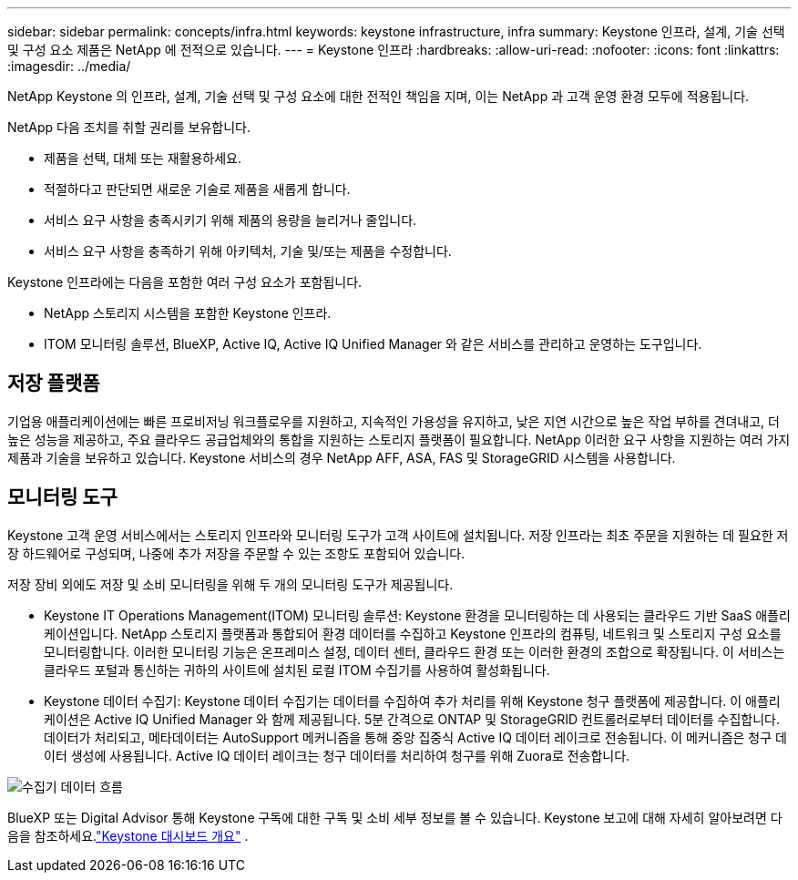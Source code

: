 ---
sidebar: sidebar 
permalink: concepts/infra.html 
keywords: keystone infrastructure, infra 
summary: Keystone 인프라, 설계, 기술 선택 및 구성 요소 제품은 NetApp 에 전적으로 있습니다. 
---
= Keystone 인프라
:hardbreaks:
:allow-uri-read: 
:nofooter: 
:icons: font
:linkattrs: 
:imagesdir: ../media/


[role="lead"]
NetApp Keystone 의 인프라, 설계, 기술 선택 및 구성 요소에 대한 전적인 책임을 지며, 이는 NetApp 과 고객 운영 환경 모두에 적용됩니다.

NetApp 다음 조치를 취할 권리를 보유합니다.

* 제품을 선택, 대체 또는 재활용하세요.
* 적절하다고 판단되면 새로운 기술로 제품을 새롭게 합니다.
* 서비스 요구 사항을 충족시키기 위해 제품의 용량을 늘리거나 줄입니다.
* 서비스 요구 사항을 충족하기 위해 아키텍처, 기술 및/또는 제품을 수정합니다.


Keystone 인프라에는 다음을 포함한 여러 구성 요소가 포함됩니다.

* NetApp 스토리지 시스템을 포함한 Keystone 인프라.
* ITOM 모니터링 솔루션, BlueXP, Active IQ, Active IQ Unified Manager 와 같은 서비스를 관리하고 운영하는 도구입니다.




== 저장 플랫폼

기업용 애플리케이션에는 빠른 프로비저닝 워크플로우를 지원하고, 지속적인 가용성을 유지하고, 낮은 지연 시간으로 높은 작업 부하를 견뎌내고, 더 높은 성능을 제공하고, 주요 클라우드 공급업체와의 통합을 지원하는 스토리지 플랫폼이 필요합니다.  NetApp 이러한 요구 사항을 지원하는 여러 가지 제품과 기술을 보유하고 있습니다.  Keystone 서비스의 경우 NetApp AFF, ASA, FAS 및 StorageGRID 시스템을 사용합니다.



== 모니터링 도구

Keystone 고객 운영 서비스에서는 스토리지 인프라와 모니터링 도구가 고객 사이트에 설치됩니다.  저장 인프라는 최초 주문을 지원하는 데 필요한 저장 하드웨어로 구성되며, 나중에 추가 저장을 주문할 수 있는 조항도 포함되어 있습니다.

저장 장비 외에도 저장 및 소비 모니터링을 위해 두 개의 모니터링 도구가 제공됩니다.

* Keystone IT Operations Management(ITOM) 모니터링 솔루션: Keystone 환경을 모니터링하는 데 사용되는 클라우드 기반 SaaS 애플리케이션입니다.  NetApp 스토리지 플랫폼과 통합되어 환경 데이터를 수집하고 Keystone 인프라의 컴퓨팅, 네트워크 및 스토리지 구성 요소를 모니터링합니다.  이러한 모니터링 기능은 온프레미스 설정, 데이터 센터, 클라우드 환경 또는 이러한 환경의 조합으로 확장됩니다.  이 서비스는 클라우드 포털과 통신하는 귀하의 사이트에 설치된 로컬 ITOM 수집기를 사용하여 활성화됩니다.
* Keystone 데이터 수집기: Keystone 데이터 수집기는 데이터를 수집하여 추가 처리를 위해 Keystone 청구 플랫폼에 제공합니다.  이 애플리케이션은 Active IQ Unified Manager 와 함께 제공됩니다.  5분 간격으로 ONTAP 및 StorageGRID 컨트롤러로부터 데이터를 수집합니다.  데이터가 처리되고, 메타데이터는 AutoSupport 메커니즘을 통해 중앙 집중식 Active IQ 데이터 레이크로 전송됩니다. 이 메커니즘은 청구 데이터 생성에 사용됩니다.  Active IQ 데이터 레이크는 청구 데이터를 처리하여 청구를 위해 Zuora로 전송합니다.


image:data-collector-flow.png["수집기 데이터 흐름"]

BlueXP 또는 Digital Advisor 통해 Keystone 구독에 대한 구독 및 소비 세부 정보를 볼 수 있습니다.  Keystone 보고에 대해 자세히 알아보려면 다음을 참조하세요.link:../integrations/dashboard-overview.html["Keystone 대시보드 개요"] .
